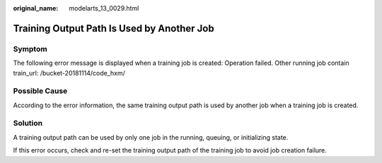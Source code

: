 :original_name: modelarts_13_0029.html

.. _modelarts_13_0029:

Training Output Path Is Used by Another Job
===========================================

Symptom
-------

The following error message is displayed when a training job is created: Operation failed. Other running job contain train_url: /bucket-20181114/code_hxm/

Possible Cause
--------------

According to the error information, the same training output path is used by another job when a training job is created.

Solution
--------

A training output path can be used by only one job in the running, queuing, or initializing state.

If this error occurs, check and re-set the training output path of the training job to avoid job creation failure.
